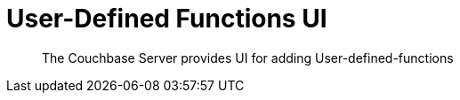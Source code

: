 = User-Defined Functions UI
:description: The Couchbase Server provides UI for adding User-defined-functions

[abstract]
{description}


